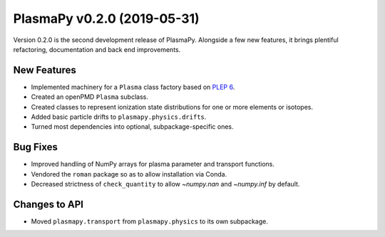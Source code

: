 PlasmaPy v0.2.0 (2019-05-31)
============================

Version 0.2.0 is the second development release of PlasmaPy. Alongside a
few new features, it brings plentiful refactoring, documentation and
back end improvements.

.. _change-log-0.2.0-new:

New Features
------------

- Implemented machinery for a ``Plasma`` class factory based on
  `PLEP 6 <https://doi.org/10.5281/zenodo.1460977>`__.
- Created an openPMD ``Plasma`` subclass.
- Created classes to represent ionization state distributions for one
  or more elements or isotopes.
- Added basic particle drifts to ``plasmapy.physics.drifts``.
- Turned most dependencies into optional, subpackage-specific ones.

.. _change-log-0.2.0-bugfix:

Bug Fixes
---------

- Improved handling of NumPy arrays for plasma parameter and transport functions.
- Vendored the ``roman`` package so as to allow installation via Conda.
- Decreased strictness of ``check_quantity`` to allow `~numpy.nan` and `~numpy.inf` by default.

.. _change-log-0.2.0-api:

Changes to API
--------------

- Moved ``plasmapy.transport`` from ``plasmapy.physics`` to its own
  subpackage.
